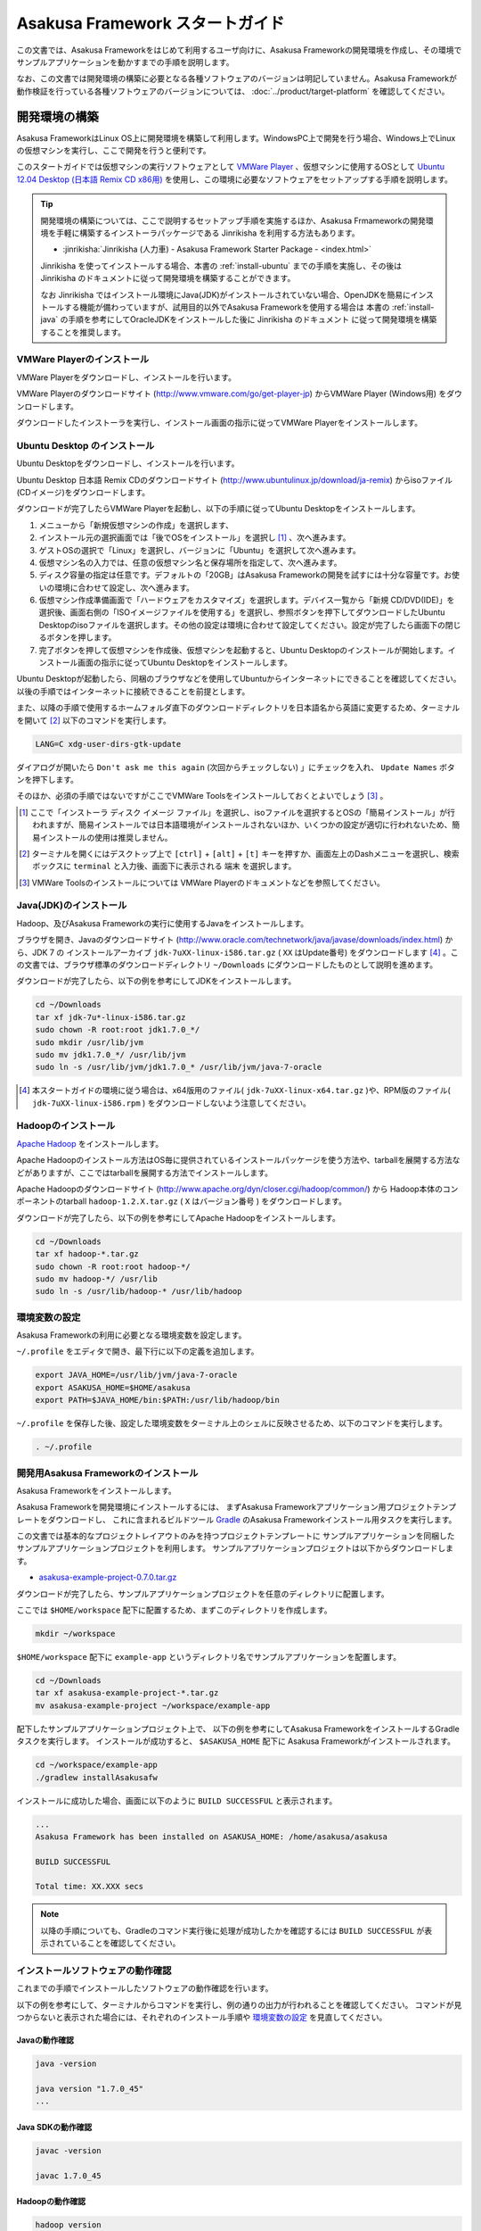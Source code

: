 ================================
Asakusa Framework スタートガイド
================================
この文書では、Asakusa Frameworkをはじめて利用するユーザ向けに、Asakusa Frameworkの開発環境を作成し、その環境でサンプルアプリケーションを動かすまでの手順を説明します。

なお、この文書では開発環境の構築に必要となる各種ソフトウェアのバージョンは明記していません。Asakusa Frameworkが動作検証を行っている各種ソフトウェアのバージョンについては、 :doc:`../product/target-platform` を確認してください。

.. _startguide-development-environment:

開発環境の構築
==============
Asakusa FrameworkはLinux OS上に開発環境を構築して利用します。WindowsPC上で開発を行う場合、Windows上でLinuxの仮想マシンを実行し、ここで開発を行うと便利です。

このスタートガイドでは仮想マシンの実行ソフトウェアとして `VMWare Player`_ 、仮想マシンに使用するOSとして `Ubuntu 12.04 Desktop (日本語 Remix CD x86用)`_ を使用し、この環境に必要なソフトウェアをセットアップする手順を説明します。

..  _`VMWare Player`: http://www.vmware.com/jp/products/player/
..  _`Ubuntu 12.04 Desktop (日本語 Remix CD x86用)`: http://www.ubuntulinux.jp/download/ja-remix 

..  tip::
    開発環境の構築については、ここで説明するセットアップ手順を実施するほか、Asakusa Frmameworkの開発環境を手軽に構築するインストーラパッケージである Jinrikisha を利用する方法もあります。
    
    * :jinrikisha:`Jinrikisha (人力車) - Asakusa Framework Starter Package - <index.html>`
     
    Jinrikisha を使ってインストールする場合、本書の :ref:`install-ubuntu` までの手順を実施し、その後は Jinrikisha のドキュメントに従って開発環境を構築することができます。
    
    なお Jinrikisha ではインストール環境にJava(JDK)がインストールされていない場合、OpenJDKを簡易にインストールする機能が備わっていますが、試用目的以外でAsakusa Frameworkを使用する場合は 本書の :ref:`install-java` の手順を参考にしてOracleJDKをインストールした後に Jinrikisha のドキュメント に従って開発環境を構築することを推奨します。

VMWare Playerのインストール
---------------------------
VMWare Playerをダウンロードし、インストールを行います。

VMWare Playerのダウンロードサイト (http://www.vmware.com/go/get-player-jp) からVMWare Player (Windows用) をダウンロードします。

ダウンロードしたインストーラを実行し、インストール画面の指示に従ってVMWare Playerをインストールします。

.. _install-ubuntu:

Ubuntu Desktop のインストール
-----------------------------
Ubuntu Desktopをダウンロードし、インストールを行います。

Ubuntu Desktop 日本語 Remix CDのダウンロードサイト (http://www.ubuntulinux.jp/download/ja-remix) からisoファイル(CDイメージ)をダウンロードします。

ダウンロードが完了したらVMWare Playerを起動し、以下の手順に従ってUbuntu Desktopをインストールします。

1. メニューから「新規仮想マシンの作成」を選択します、
2. インストール元の選択画面では「後でOSをインストール」を選択し [#]_ 、次へ進みます。
3. ゲストOSの選択で「Linux」を選択し、バージョンに「Ubuntu」を選択して次へ進みます。
4. 仮想マシン名の入力では、任意の仮想マシン名と保存場所を指定して、次へ進みます。
5. ディスク容量の指定は任意です。デフォルトの「20GB」はAsakusa Frameworkの開発を試すには十分な容量です。お使いの環境に合わせて設定し、次へ進みます。
6. 仮想マシン作成準備画面で「ハードウェアをカスタマイズ」を選択します。デバイス一覧から「新規 CD/DVD(IDE)」を選択後、画面右側の「ISOイメージファイルを使用する」を選択し、参照ボタンを押下してダウンロードしたUbuntu Desktopのisoファイルを選択します。その他の設定は環境に合わせて設定してください。設定が完了したら画面下の閉じるボタンを押します。
7. 完了ボタンを押して仮想マシンを作成後、仮想マシンを起動すると、Ubuntu Desktopのインストールが開始します。インストール画面の指示に従ってUbuntu Desktopをインストールします。

Ubuntu Desktopが起動したら、同梱のブラウザなどを使用してUbuntuからインターネットにできることを確認してください。以後の手順ではインターネットに接続できることを前提とします。

また、以降の手順で使用するホームフォルダ直下のダウンロードディレクトリを日本語名から英語に変更するため、ターミナルを開いて [#]_ 以下のコマンドを実行します。

..  code-block:: sh

    LANG=C xdg-user-dirs-gtk-update

ダイアログが開いたら ``Don't ask me this again``  (次回からチェックしない) 」にチェックを入れ、 ``Update Names`` ボタンを押下します。

そのほか、必須の手順ではないですがここでVMWare Toolsをインストールしておくとよいでしょう [#]_ 。

..  [#] ここで「インストーラ ディスク イメージ ファイル」を選択し、isoファイルを選択するとOSの「簡易インストール」が行われますが、簡易インストールでは日本語環境がインストールされないほか、いくつかの設定が適切に行われないため、簡易インストールの使用は推奨しません。
..  [#] ターミナルを開くにはデスクトップ上で ``[ctrl]`` + ``[alt]`` + ``[t]`` キーを押すか、画面左上のDashメニューを選択し、検索ボックスに ``terminal`` と入力後、画面下に表示される ``端末`` を選択します。
..  [#] VMWare Toolsのインストールについては VMWare Playerのドキュメントなどを参照してください。

.. _install-java:

Java(JDK)のインストール
-----------------------
Hadoop、及びAsakusa Frameworkの実行に使用するJavaをインストールします。

ブラウザを開き、Javaのダウンロードサイト (http://www.oracle.com/technetwork/java/javase/downloads/index.html) から、JDK 7 の インストールアーカイブ ``jdk-7uXX-linux-i586.tar.gz`` ( ``XX`` はUpdate番号) をダウンロードします [#]_ 。この文書では、ブラウザ標準のダウンロードディレクトリ  ``~/Downloads`` にダウンロードしたものとして説明を進めます。

ダウンロードが完了したら、以下の例を参考にしてJDKをインストールします。

..  code-block:: sh

    cd ~/Downloads
    tar xf jdk-7u*-linux-i586.tar.gz
    sudo chown -R root:root jdk1.7.0_*/
    sudo mkdir /usr/lib/jvm
    sudo mv jdk1.7.0_*/ /usr/lib/jvm
    sudo ln -s /usr/lib/jvm/jdk1.7.0_* /usr/lib/jvm/java-7-oracle

..  [#] 本スタートガイドの環境に従う場合は、x64版用のファイル( ``jdk-7uXX-linux-x64.tar.gz`` )や、RPM版のファイル( ``jdk-7uXX-linux-i586.rpm`` ) をダウンロードしないよう注意してください。

Hadoopのインストール
--------------------
`Apache Hadoop`_ をインストールします。

Apache Hadoopのインストール方法はOS毎に提供されているインストールパッケージを使う方法や、tarballを展開する方法などがありますが、ここではtarballを展開する方法でインストールします。

Apache Hadoopのダウンロードサイト (http://www.apache.org/dyn/closer.cgi/hadoop/common/) から Hadoop本体のコンポーネントのtarball ``hadoop-1.2.X.tar.gz`` ( ``X`` はバージョン番号 )  をダウンロードします。

ダウンロードが完了したら、以下の例を参考にしてApache Hadoopをインストールします。

..  code-block:: sh

    cd ~/Downloads
    tar xf hadoop-*.tar.gz
    sudo chown -R root:root hadoop-*/
    sudo mv hadoop-*/ /usr/lib
    sudo ln -s /usr/lib/hadoop-* /usr/lib/hadoop

..  _`Apache Hadoop`: http://hadoop.apache.org/

環境変数の設定
--------------
Asakusa Frameworkの利用に必要となる環境変数を設定します。

``~/.profile`` をエディタで開き、最下行に以下の定義を追加します。

..  code-block:: sh

    export JAVA_HOME=/usr/lib/jvm/java-7-oracle
    export ASAKUSA_HOME=$HOME/asakusa
    export PATH=$JAVA_HOME/bin:$PATH:/usr/lib/hadoop/bin

``~/.profile`` を保存した後、設定した環境変数をターミナル上のシェルに反映させるため、以下のコマンドを実行します。

..  code-block:: sh

    . ~/.profile

開発用Asakusa Frameworkのインストール
-------------------------------------
Asakusa Frameworkをインストールします。

Asakusa Frameworkを開発環境にインストールするには、
まずAsakusa Frameworkアプリケーション用プロジェクトテンプレートをダウンロードし、
これに含まれるビルドツール `Gradle`_ のAsakusa Frameworkインストール用タスクを実行します。

この文書では基本的なプロジェクトレイアウトのみを持つプロジェクトテンプレートに
サンプルアプリケーションを同梱したサンプルアプリケーションプロジェクトを利用します。
サンプルアプリケーションプロジェクトは以下からダウンロードします。

* `asakusa-example-project-0.7.0.tar.gz <http://www.asakusafw.com/download/gradle-plugin/asakusa-example-project-0.7.0.tar.gz>`_ 

ダウンロードが完了したら、サンプルアプリケーションプロジェクトを任意のディレクトリに配置します。

ここでは ``$HOME/workspace`` 配下に配置するため、まずこのディレクトリを作成します。

..  code-block:: sh
    
    mkdir ~/workspace

``$HOME/workspace`` 配下に ``example-app`` というディレクトリ名でサンプルアプリケーションを配置します。

..  code-block:: sh
    
    cd ~/Downloads 
    tar xf asakusa-example-project-*.tar.gz
    mv asakusa-example-project ~/workspace/example-app

配下したサンプルアプリケーションプロジェクト上で、
以下の例を参考にしてAsakusa FrameworkをインストールするGradleタスクを実行します。
インストールが成功すると、 ``$ASAKUSA_HOME`` 配下に Asakusa Frameworkがインストールされます。

..  code-block:: sh
     
    cd ~/workspace/example-app
    ./gradlew installAsakusafw

インストールに成功した場合、画面に以下のように ``BUILD SUCCESSFUL`` と表示されます。

..  code-block:: sh

    ...
    Asakusa Framework has been installed on ASAKUSA_HOME: /home/asakusa/asakusa

    BUILD SUCCESSFUL

    Total time: XX.XXX secs

..  note::
    以降の手順についても、Gradleのコマンド実行後に処理が成功したかを確認するには ``BUILD SUCCESSFUL`` が表示されていることを確認してください。

..  _`Gradle`: http://gradle.org

インストールソフトウェアの動作確認
----------------------------------
これまでの手順でインストールしたソフトウェアの動作確認を行います。

以下の例を参考にして、ターミナルからコマンドを実行し、例の通りの出力が行われることを確認してください。
コマンドが見つからないと表示された場合には、それぞれのインストール手順や `環境変数の設定`_ を見直してください。

Javaの動作確認
~~~~~~~~~~~~~~

..  code-block:: sh

    java -version

    java version "1.7.0_45"
    ...

Java SDKの動作確認
~~~~~~~~~~~~~~~~~~

..  code-block:: sh

    javac -version

    javac 1.7.0_45

Hadoopの動作確認
~~~~~~~~~~~~~~~~

..  code-block:: sh

    hadoop version

    Hadoop 1.2.1
    ...

..  attention::
    Hadoopのみバージョンを確認するためのコマンドが ``hadoop version`` となっていて、 ``version`` の前にハイフンが不要です。

Asakusa Frameworkのインストール確認
~~~~~~~~~~~~~~~~~~~~~~~~~~~~~~~~~~~

..  code-block:: sh
    
    cat $ASAKUSA_HOME/VERSION
    
    asakusafw.version=0.7.0
    
    asakusafw.build.timestamp=...
    asakusafw.build.java.version=1.6.0_...


Eclipseの環境構築
-----------------
Asakusa Frameworkのアプリケーション実装・テストに使用する統合開発環境(IDE)として、Eclipseの環境を構築します。

..  note::
    Asakusa Frameworkを使う上でEclipseの使用は必須ではありませんが、Asakusa FrameworkではEclipse上での開発をサポートするいくつかの機能を提供しています。ここではサンプルアプリケーションのソースを確認するなどの用途を想定して、Eclipseの環境構築手順を説明します。

Eclipseのインストール
~~~~~~~~~~~~~~~~~~~~~
Eclipseのダウンロードサイト (http://www.eclipse.org/downloads/) から Eclipse IDE for Java Developers - Linux 32 Bit ``eclipse-java-XX-linux-gtk.tar.gz`` ( ``XX`` はバージョンを表すコード名 )  をダウンロードします。

ダウンロードが完了したら、以下の例を参考にしてEclipseをインストールします。

..  code-block:: sh

    cd ~/Downloads
    tar xf eclipse-java-*-linux-gtk.tar.gz
    mv eclipse ~/eclipse

Eclipseを起動するには、 ``$HOME/eclipse/eclipse`` を実行します。以下はターミナルから起動する例です。

..  code-block:: sh

    $HOME/eclipse/eclipse &

..  attention::
    デスクトップ上のファイラーなどからEclipseを起動する場合は、デスクトップ環境に対して ``~/.profile`` で定義した環境変数が反映されている必要がるため、Eclipseを起動する前に一度デスクトップ環境からログアウトし、再ログインする必要があります。

Eclipse起動時にワークスペースを指定するダイアログが表示されるので、デフォルトの ``$HOME/workspace`` をそのまま指定します。

Eclipseへアプリケーションプロジェクトをインポート
~~~~~~~~~~~~~~~~~~~~~~~~~~~~~~~~~~~~~~~~~~~~~~~~~
アプリケーションプロジェクトをEclipseへインポートして、Eclipse上でアプリケーションの開発を行えるようにします。

インポートするプロジェクトのディレクトリに移動し、Gradleの以下のコマンドを実行してEclipse用の定義ファイルを作成します。

..  code-block:: sh

    cd ~/workspace/example-app
    ./gradlew eclipse

これでEclipseからプロジェクトをインポート出来る状態になりました。Eclipseのメニューから ``[File]`` -> ``[Import]`` -> ``[General]`` -> ``[Existing Projects into Workspace]`` を選択し、プロジェクトディレクトリを指定してEclipseにインポートします。

.. _startguide-running-example:

サンプルアプリケーションの実行
==============================
開発環境上で Asakusa Framework のサンプルアプリケーションを実行してみます。

サンプルアプリケーションの概要
------------------------------
サンプルアプリケーションプロジェクトには、サンプルアプリケーション「カテゴリー別売上金額集計バッチ」のソースファイルが含まれています。

カテゴリー別売上金額集計バッチは、売上トランザクションデータと、商品マスタ、店舗マスタを入力として、エラーチェックを行った後、売上データを商品マスタのカテゴリ毎に集計するアプリケーションです。

バッチアプリケーションの入力データ取得と出力データ生成には、Asakusa Frameworkの「Direct I/O」と呼ばれるコンポーネントを利用しています。Direct I/Oを利用して、Hadoopファイルシステム上のCSVファイルに対して入出力を行います。


サンプルアプリケーションのビルド
--------------------------------
アプリケーションのソースファイルをAsakusa Framework上で実行可能な形式にビルドします。

アプリケーションのビルドを実行するには、Gradleの ``build`` タスクを実行します（初回の実行時のみ、Gradleがリモートからライブラリをダウンロードするため、実行に時間がかかります）。

..  code-block:: sh

    cd ~/workspace/example-app
    ./gradlew build

このコマンドの実行によって、アプリケーションのプロジェクトに対して以下の処理が実行されます。

1. データモデル定義DSL(DMDL)から、データモデルクラスを生成
2. Asakusa DSLとデータモデル定義DSLから、実行可能なプログラム群（HadoopのMapReduceジョブなど)を生成
3. 実行可能なプログラム群に対するテストを実行
4. アプリケーションを実行環境に配置するためのデプロイメントアーカイブファイルを生成

ビルドが成功すると、プロジェクトの ``build`` ディレクトリ配下にいくつかのファイルが作成されますが、この中の ``example-app-batchapps.jar`` というファイルがサンプルアプリケーションが含まれるデプロイメントアーカイブファイルです。

..  note::
    このアーカイブファイルの名前は、プロジェクトディレクトリ名やビルドスクリプト上に設定したバージョンなどから決定されます。本ドキュメントの例以外のプロジェクト名やバージョンを指定した場合は、それに合わせて読み替えてください。
    
.. _introduction-start-guide-deploy-app:

サンプルアプリケーションのデプロイ
----------------------------------
サンプルアプリケーションを実行するために、先ほどビルドしたサンプルアプリケーションを実行環境にデプロイします。

実行環境は、通常はHadoopクラスターが構築されている運用環境となりますが、ここでは開発環境（ローカル）上のHadoopとAsakusa Framework上でサンプルアプリケーションを実行するため、ローカルに対するデプロイを行います。

アプリケーションのデプロイは、Asakusa Frameworkがインストールされているマシン上の ``$ASAKUSA_HOME/batchapps`` ディレクトリに アプリケーションが含まれるjarファイルの中身を展開して配置します。以下はアプリケーションプロジェクトで生成したアーカイブファイルをローカルのAsakusa Frameworkにデプロイする例です。

..  code-block:: sh

    cd ~/workspace/example-app
    cp build/*batchapps*.jar $ASAKUSA_HOME/batchapps
    cd $ASAKUSA_HOME/batchapps
    jar xf *batchapps*.jar


サンプルデータの配置
--------------------
サンプルアプリケーションプロジェクトには、プロジェクトディレクトリ配下の ``src/test/example-dataset`` ディレクトリ以下にテスト用の入力データが用意されています。これらのファイルをHadoopファイルシステム上のDirect I/Oの入出力ディレクトリ(デフォルトの設定では ``target/testing/directio`` 配下にコピーします。

..  warning::
    Direct I/Oの入出力ディレクトリはテスト実行時に削除されます。特にスタンドアロンモードのHadoopを利用時にデフォルトの設定のような相対パスを指定した場合、 ホームディレクトリを起点としたパスと解釈されるため注意が必要です。
    
    例えばホームディレクトリが ``/home/asakusa`` であった場合でデフォルト設定の相対パスを利用する場合、 テスト実行の都度 ``/home/asakusa/target/testing/directio`` ディレクトリ以下が削除されることになります。このパスに重要なデータがないことを実行前に確認してください。

以下はサンプルデータの配置の実行例です。

..  code-block:: sh
    
    # スタンドアロンモードに対応するため、ホームディレクトリに移動しておく
    cd ~
    # ファイルシステムパス上のデータをクリアしておく
    hadoop fs -rmr target/testing/directio
    # サンプルデータを配置する
    hadoop fs -put ~/workspace/example-app/src/test/example-dataset/master target/testing/directio/master
    hadoop fs -put ~/workspace/example-app/src/test/example-dataset/sales target/testing/directio/sales
    
.. _introduction-start-guide-run-app:

サンプルアプリケーションの実行
------------------------------
ローカルにデプロイしたサンプルアプリケーションを実行します。

Asakusa Frameworkでは、バッチアプリケーションを実行するためのコマンドプログラムとして「YAESS」というツールが提供されています。
バッチアプリケーションを実行するには、 ``$ASAKUSA_HOME/yaess/bin/yaess-batch.sh`` に実行するバッチの
バッチIDとバッチ引数を指定します。

サンプルアプリケーション「カテゴリー別売上金額集計バッチ」は「 ``example.summarizeSales`` 」というバッチIDを持っています。
また、このバッチは引数に処理対象の売上日時( ``date`` )を指定し、この値に基づいて処理対象CSVファイルを特定します。

バッチIDとバッチ引数を指定して、以下のようにバッチアプリケーションを実行します。

..  code-block:: sh

    $ASAKUSA_HOME/yaess/bin/yaess-batch.sh example.summarizeSales -A date=2011-04-01

バッチの実行が成功すると、コマンドの標準出力の最終行に ``Finished: SUCCESS`` と出力されます。

..  code-block:: sh

    ...
    2013/04/22 13:50:35 INFO  [YS-CORE-I01999] Finishing batch "example.summarizeSales": batchId=example.summarizeSales, elapsed=12,712ms
    2013/04/22 13:50:35 INFO  [YS-BOOTSTRAP-I00999] Exiting YAESS: code=0, elapsed=12,798ms
    Finished: SUCCESS

サンプルアプリケーション実行結果の確認
--------------------------------------
Asakusa FrameworkはDirect I/Oの入出力ディレクトリやファイルの一覧をリストアップするコマンド ``$ASAKUSA_HOME/directio/bin/list-file.sh`` を提供しています。このコマンドを利用して、サンプルアプリケーションの出力結果を確認します。

ここでは、Direct I/Oの入出力ディレクトリにサンプルアプリケーションが出力データを配置したパス ``result`` 以下のすべてのファイルを、サブディレクトリ含めてリストするようコマンドを実行してみます。

..  code-block:: sh

    $ASAKUSA_HOME/directio/bin/list-file.sh result "**/*"
.. ***

上記のコマンドを実行すると、以下のような結果が表示されます。

..  code-block:: sh
     
    Starting List Direct I/O Files:
     Hadoop Command: /usr/lib/hadoop/bin/hadoop
              Class: com.asakusafw.directio.tools.DirectIoList
          Libraries: /home/asakusa/asakusa/directio/lib/asakusa-directio-tools-X.X.X.jar,...
          Arguments: result **/*
    file:/home/asakusa/target/testing/directio/result/category
    file:/home/asakusa/target/testing/directio/result/error
    file:/home/asakusa/target/testing/directio/result/error/20110401.csv
    file:/home/asakusa/target/testing/directio/result/category/result.csv

出力ファイルの一覧に対して、
``hadoop fs -text`` コマンドを利用してファイル内容を確認します。
以下は ``result`` 配下に生成された売上データの集計ファイル ``category/result.csv`` を表示する例です。

..  code-block:: sh
    
    hadoop fs -text file:/home/asakusa/target/testing/directio/result/category/result.csv

指定したファイルの内容が表示されます。
売上データが商品マスタのカテゴリコード単位で集計され、売上合計の降順で整列されたCSVが出力されています。

..  code-block:: sh
    
    カテゴリコード,販売数量,売上合計
    1600,28,5400
    1300,12,1596
    1401,15,1470

Next Step:アプリケーションの開発を行う
======================================
これまでの手順で、Asakusa Framework上でバッチアプリケーションの開発を行う準備が整いました。

次に、アプリケーションの開発を行うために、Asakusa Frameworkを使ったアプリケーション開発の流れを見てみましょう。 >> :doc:`next-step`

